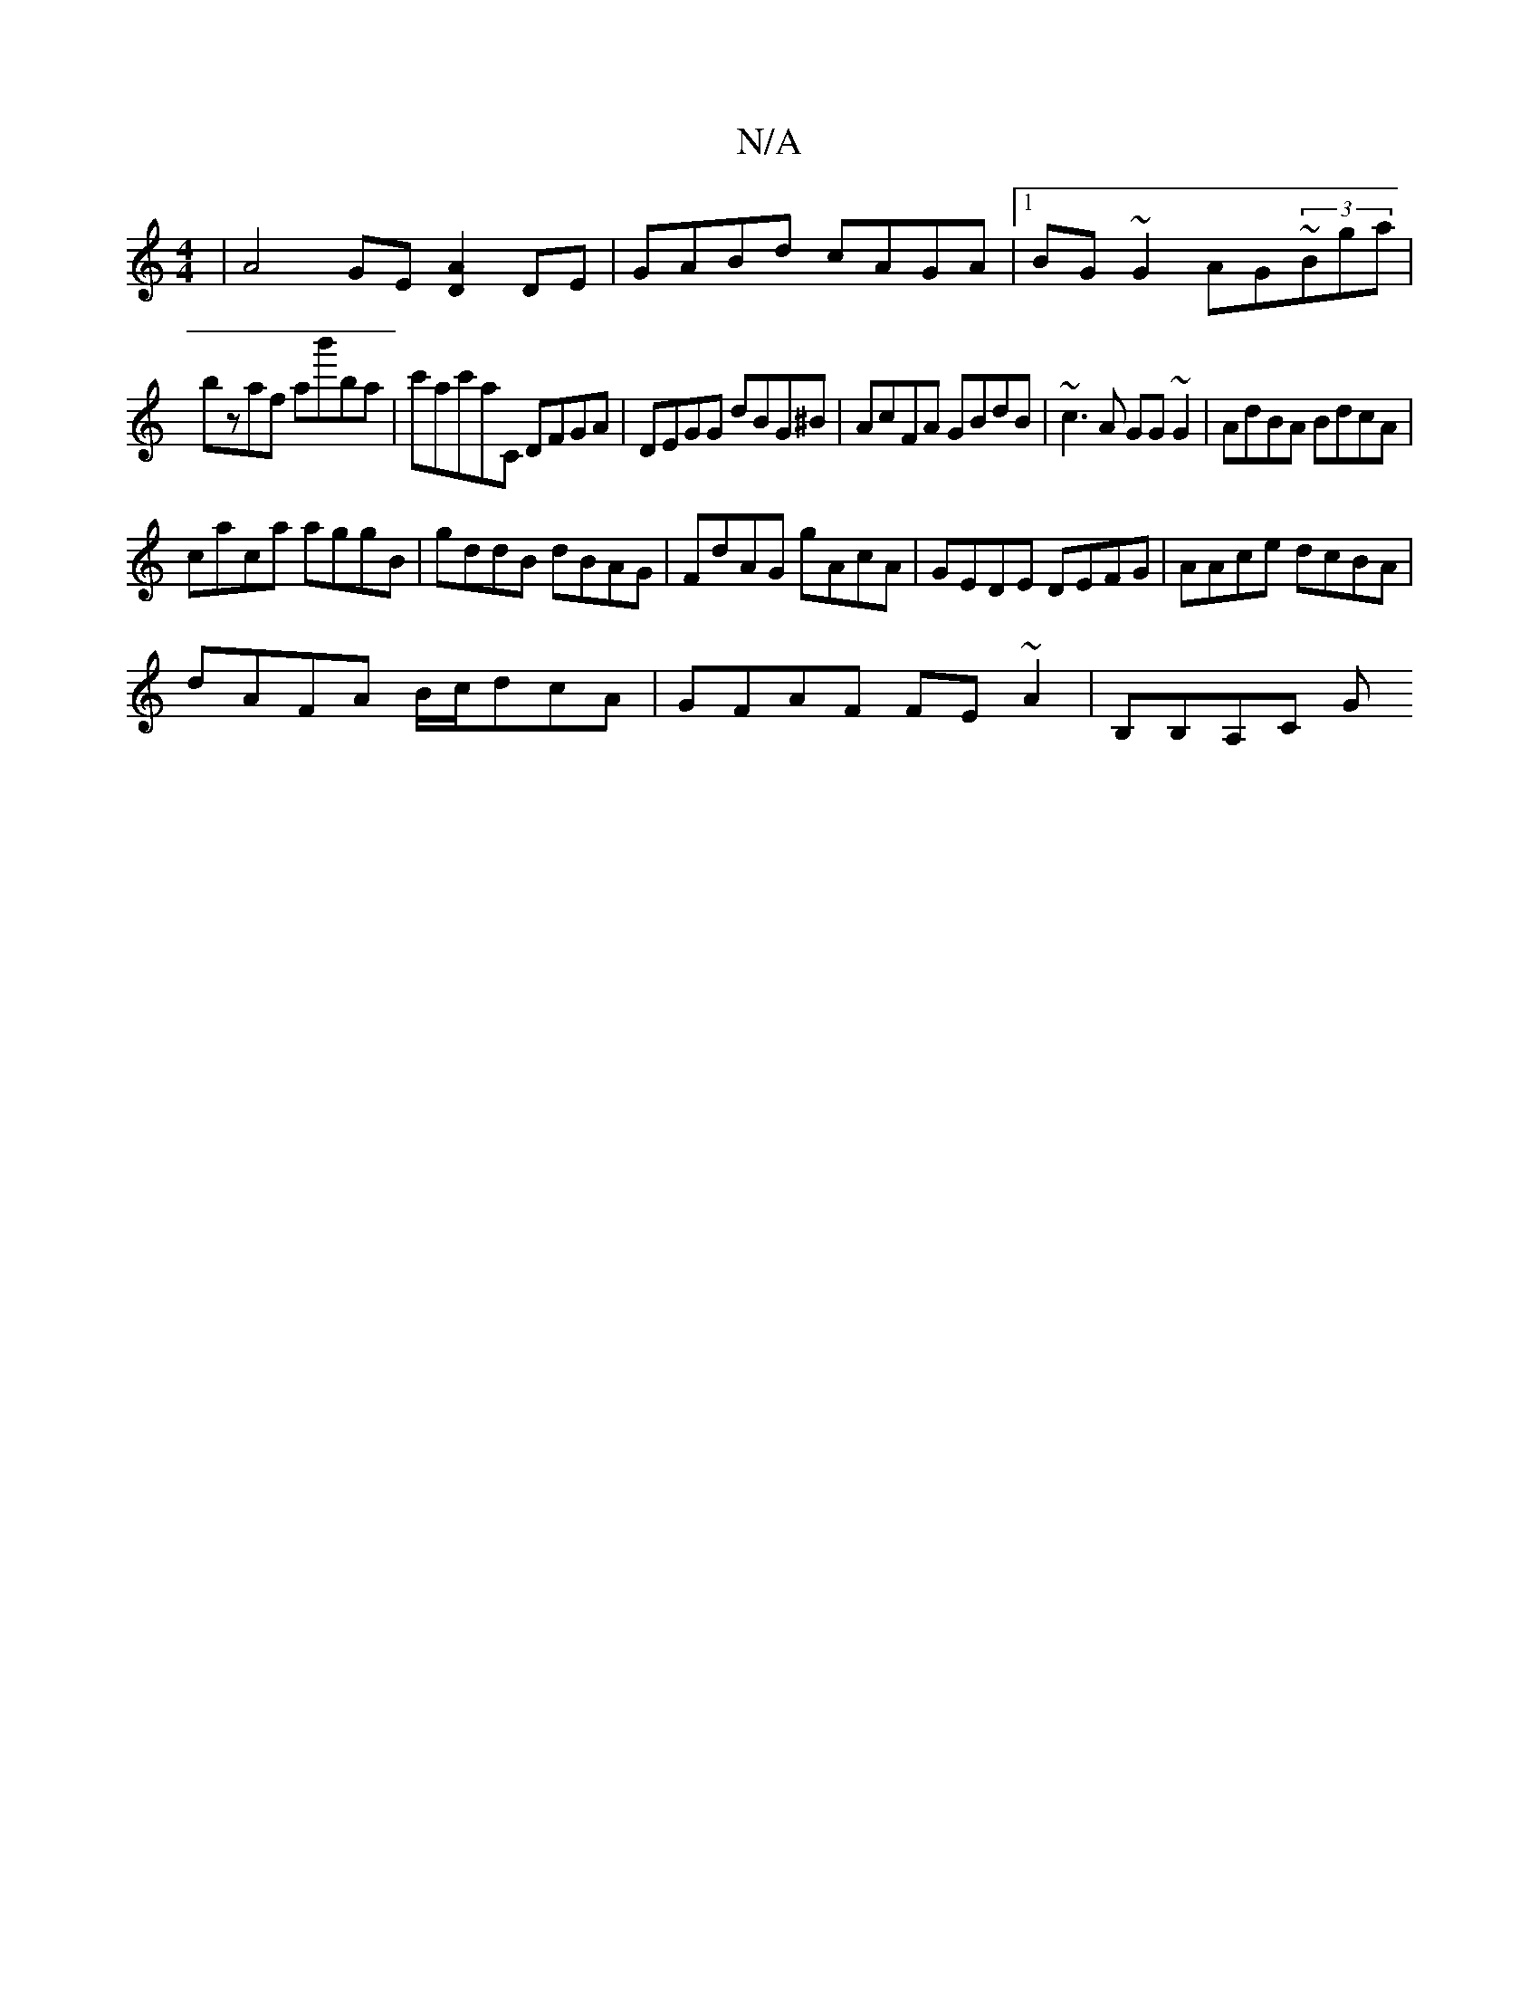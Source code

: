 X:1
T:N/A
M:4/4
R:N/A
K:Cmajor
| A4 GE [D2A2] DE|GABd cAGA|1 BG~G2 AG~(3Bga|
bzaf ab'ba|c'ac'A'C DFGA | DEGG dBG^B|AcFA GBdB|~c3A GG~G2|AdBA BdcA|
caca aggB|gddB dBAG|FdAG gAcA|GEDE DEFG|AAce dcBA|
dAFA B/c/dcA|GFAF FE~A2|B,B,A,C G